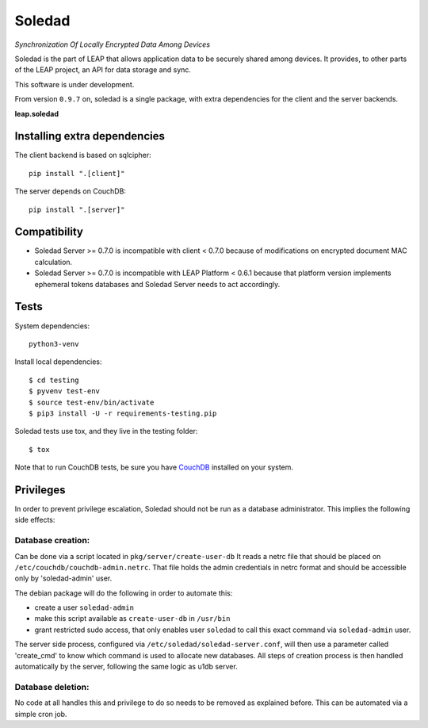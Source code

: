 Soledad
==================================================================
*Synchronization Of Locally Encrypted Data Among Devices*

Soledad is the part of LEAP that allows application data to be
securely shared among devices. It provides, to other parts of the
LEAP project, an API for data storage and sync.

This software is under development.

From version ``0.9.7`` on, soledad is a single package, with extra dependencies
for the client and the server backends.

**leap.soledad**

.. image:: https://badge.fury.io/py/leap.soledad.common.svg
    :target: http://badge.fury.io/py/leap.soledad.common
.. image:: https://img.shields.io/pypi/dm/leap.soledad.common.svg
    :target: http://badge.fury.io/py/leap.soledad.common


Installing extra dependencies
-----------------------------

The client backend is based on sqlcipher::

  pip install ".[client]" 

The server depends on CouchDB::

  pip install ".[server]" 

Compatibility
-------------

* Soledad Server >= 0.7.0 is incompatible with client < 0.7.0 because of
  modifications on encrypted document MAC calculation.

* Soledad Server >= 0.7.0 is incompatible with LEAP Platform < 0.6.1 because
  that platform version implements ephemeral tokens databases and Soledad
  Server needs to act accordingly.


Tests
-----

System dependencies::

  python3-venv

Install local dependencies::

  $ cd testing
  $ pyvenv test-env
  $ source test-env/bin/activate
  $ pip3 install -U -r requirements-testing.pip

Soledad tests use tox, and they live in the testing folder::

  $ tox

Note that to run CouchDB tests, be sure you have `CouchDB`_ installed on your
system.

.. _`CouchDB`: https://couchdb.apache.org/

Privileges
----------
In order to prevent privilege escalation, Soledad should not be run as a
database administrator. This implies the following side effects:

-----------------
Database creation:
-----------------

Can be done via a script located in ``pkg/server/create-user-db``
It reads a netrc file that should be placed on
``/etc/couchdb/couchdb-admin.netrc``.
That file holds the admin credentials in netrc format and should be accessible
only by 'soledad-admin' user.

The debian package will do the following in order to automate this:

* create a user ``soledad-admin``
* make this script available as ``create-user-db`` in ``/usr/bin``
* grant restricted sudo access, that only enables user ``soledad`` to call this
  exact command via ``soledad-admin`` user.

The server side process, configured via ``/etc/soledad/soledad-server.conf``, will
then use a parameter called 'create_cmd' to know which command is used to
allocate new databases. All steps of creation process is then handled
automatically by the server, following the same logic as u1db server.

------------------
Database deletion:
------------------

No code at all handles this and privilege to do so needs to be removed as
explained before. This can be automated via a simple cron job.
